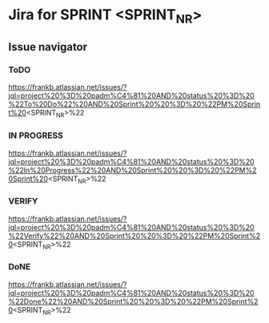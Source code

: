 * Jira for SPRINT <SPRINT_NR>
** Issue navigator 
*** ToDO
https://frankb.atlassian.net/issues/?jql=project%20%3D%20padm%C4%81%20AND%20status%20%3D%20%22To%20Do%22%20AND%20Sprint%20%20%3D%20%22PM%20Sprint%20<SPRINT_NR>%22
*** IN PROGRESS
https://frankb.atlassian.net/issues/?jql=project%20%3D%20padm%C4%81%20AND%20status%20%3D%20%22In%20Progress%22%20AND%20Sprint%20%20%3D%20%22PM%20Sprint%20<SPRINT_NR>%22
*** VERIFY
https://frankb.atlassian.net/issues/?jql=project%20%3D%20padm%C4%81%20AND%20status%20%3D%20%22Verify%22%20AND%20Sprint%20%20%3D%20%22PM%20Sprint%20<SPRINT_NR>%22
*** DoNE
https://frankb.atlassian.net/issues/?jql=project%20%3D%20padm%C4%81%20AND%20status%20%3D%20%22Done%22%20AND%20Sprint%20%20%3D%20%22PM%20Sprint%20<SPRINT_NR>%22

